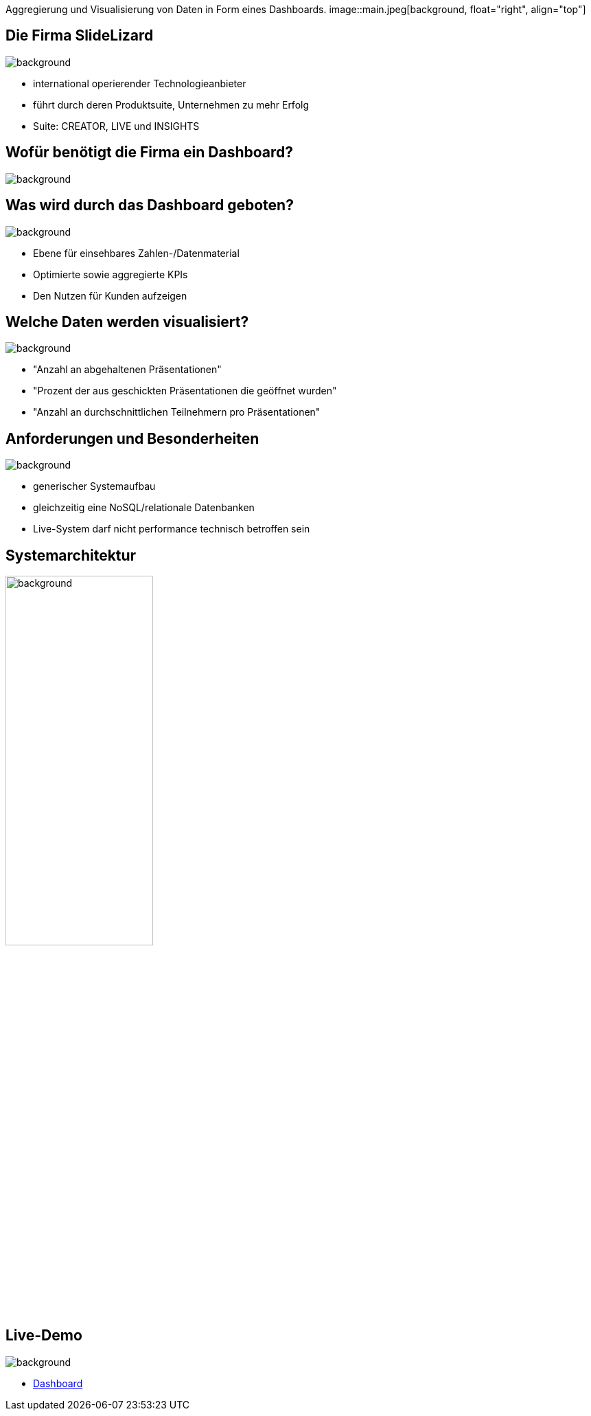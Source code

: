 [beeyond]
= SLideLizard Insights Portal
ifndef::imagesdir[:imagesdir: ../../images]
:notitle:
//:title-slide-background-image: meeting.jpg
:customcss: style.css

[.text-left]
Aggregierung und Visualisierung von Daten
in Form eines Dashboards.
image::main.jpeg[background, float="right", align="top"]

[.lightbg, background-opacity="0.8"]
== Die Firma SlideLizard
image::main.jpeg[background, size=cover]

* international operierender Technologieanbieter
* führt durch deren Produktsuite, Unternehmen zu mehr Erfolg
* Suite: CREATOR, LIVE und INSIGHTS

[.lightbg,background-opacity="0.9"]
== Wofür benötigt die Firma ein Dashboard?
image::questionmark.jpg[background, size=cover]

[.lightbg, background-opacity="0.8"]
== Was wird durch das Dashboard geboten?
image::main.jpeg[background, size=cover]

* Ebene für einsehbares Zahlen-/Datenmaterial
* Optimierte sowie aggregierte KPIs
* Den Nutzen für Kunden aufzeigen

[.lightbg, background-opacity="0.8"]
== Welche Daten werden visualisiert?
image::helping.png[background, size=cover]

• "Anzahl an abgehaltenen Präsentationen"
• "Prozent der aus geschickten Präsentationen die geöffnet wurden"
• "Anzahl an durchschnittlichen Teilnehmern pro Präsentationen"

[.lightbg, background-opacity="0.8"]
== Anforderungen und Besonderheiten
image::gear.jpg[background, size=cover]

* generischer Systemaufbau
* gleichzeitig eine NoSQL/relationale Datenbanken
* Live-System darf nicht performance technisch betroffen sein

== Systemarchitektur
image::Systemarchitektur-SL.png[background,width=50%]

[.text-left]
== Live-Demo

image::demo.jpg[background, size=cover]

* https://student.cloud.htl-leonding.ac.at/n.hirsch/app[Dashboard^]